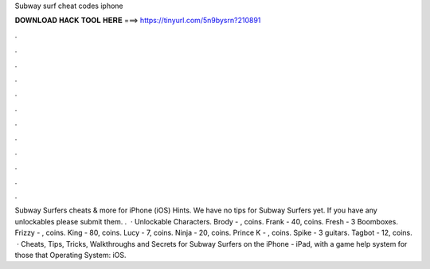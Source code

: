 Subway surf cheat codes iphone

𝐃𝐎𝐖𝐍𝐋𝐎𝐀𝐃 𝐇𝐀𝐂𝐊 𝐓𝐎𝐎𝐋 𝐇𝐄𝐑𝐄 ===> https://tinyurl.com/5n9bysrn?210891

.

.

.

.

.

.

.

.

.

.

.

.

Subway Surfers cheats & more for iPhone (iOS) Hints. We have no tips for Subway Surfers yet. If you have any unlockables please submit them. .  · Unlockable Characters. Brody - , coins. Frank - 40, coins. Fresh - 3 Boomboxes. Frizzy - , coins. King - 80, coins. Lucy - 7, coins. Ninja - 20, coins. Prince K - , coins. Spike - 3 guitars. Tagbot - 12, coins.  · Cheats, Tips, Tricks, Walkthroughs and Secrets for Subway Surfers on the iPhone - iPad, with a game help system for those that Operating System: iOS.